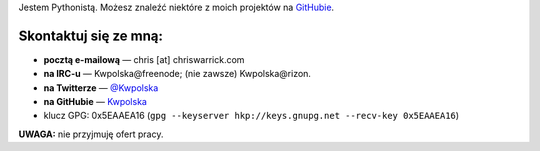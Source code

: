 .. title: Kontakt
.. slug: contact
.. date: 2013-02-07 00:00:00
.. link: 
.. description: Skontaktuj się ze mną!


Jestem Pythonistą.  Możesz znaleźć niektóre z moich projektów na `GitHubie <https://github.com/Kwpolska>`_.

.. TEASER_END

Skontaktuj się ze mną:
======================

* **pocztą e-mailową** — chris \[at\] chriswarrick.com
* **na IRC-u** — Kwpolska\@freenode; (nie zawsze) Kwpolska\@rizon.
* **na Twitterze** — `@Kwpolska <https://twitter.com/Kwpolska>`_
* **na GitHubie** — `Kwpolska <https://github.com/Kwpolska>`_
* klucz GPG: 0x5EAAEA16 (``gpg --keyserver hkp://keys.gnupg.net --recv-key 0x5EAAEA16``)

**UWAGA:** nie przyjmuję ofert pracy.
